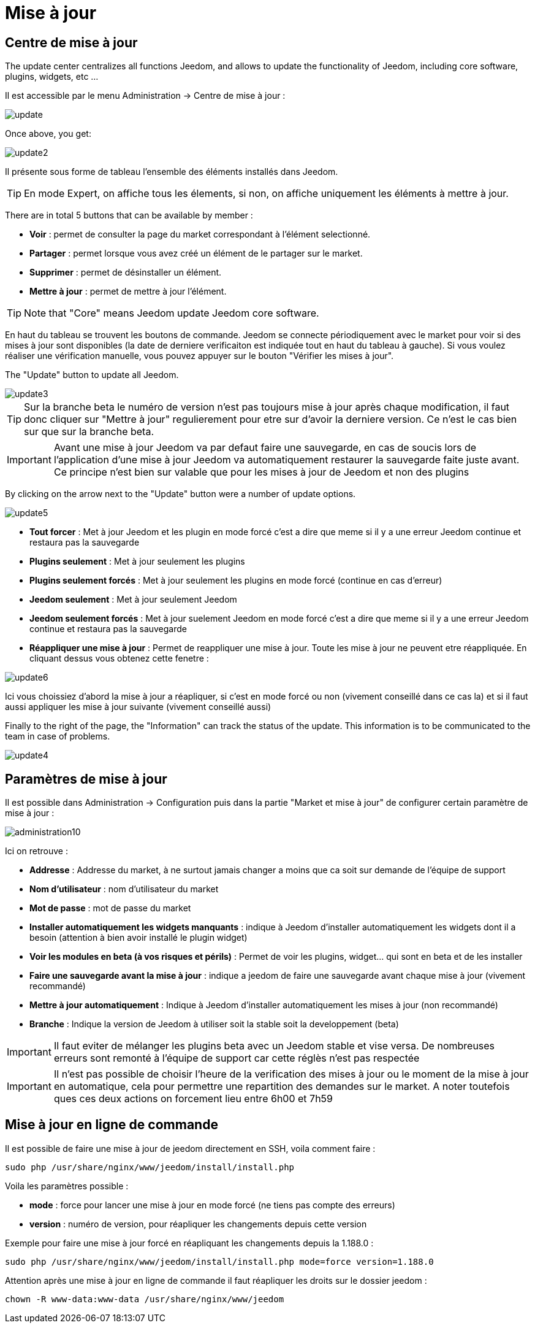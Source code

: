 = Mise à jour

== Centre de mise à jour

The update center centralizes all functions Jeedom, and allows to update the functionality of Jeedom, including core software, plugins, widgets, etc ...

Il est accessible par le menu Administration -> Centre de mise à jour : 

image::../images/update.JPG[]

Once above, you get: 

image::../images/update2.png[]

Il présente sous forme de tableau l'ensemble des éléments installés dans Jeedom. 
[TIP]
En mode Expert, on affiche tous les élements, si non, on affiche uniquement les éléments à mettre à jour.


There are in total 5 buttons that can be available by member :

* *Voir* : permet de consulter la page du market correspondant à l'élément selectionné.
* *Partager* : permet lorsque vous avez créé un élément de le partager sur le market.
* *Supprimer* : permet de désinstaller un élément.
* *Mettre à jour* : permet de mettre à jour l'élément.

[TIP]
Note that "Core" means Jeedom update Jeedom core software.


En haut du tableau se trouvent les boutons de commande. Jeedom se connecte périodiquement avec le market pour voir si des mises à jour sont disponibles (la date de derniere verificaiton est indiquée tout en haut du tableau à gauche). Si vous voulez réaliser une vérification manuelle, vous pouvez appuyer sur le bouton "Vérifier les mises à jour".

The "Update" button to update all Jeedom.

image::../images/update3.png[]

[TIP]
Sur la branche beta le numéro de version n'est pas toujours mise à jour après chaque modification, il faut donc cliquer sur "Mettre à jour" regulierement pour etre sur d'avoir la derniere version. Ce n'est le cas bien sur que sur la branche beta.

[IMPORTANT]
Avant une mise à jour Jeedom va par defaut faire une sauvegarde, en cas de soucis lors de l'application d'une mise à jour Jeedom va automatiquement restaurer la sauvegarde faite juste avant. Ce principe n'est bien sur valable que pour les mises à jour de Jeedom et non des plugins

By clicking on the arrow next to the "Update" button were a number of update options.

image::../images/update5.png[]

* *Tout forcer* : Met à jour Jeedom et les plugin en mode forcé c'est a dire que meme si il y a une erreur Jeedom continue et restaura pas la sauvegarde
* *Plugins seulement* : Met à jour seulement les plugins
* *Plugins seulement forcés* : Met à jour seulement les plugins en mode forcé (continue en cas d'erreur)
* *Jeedom seulement* : Met à jour seulement Jeedom
* *Jeedom seulement forcés* : Met à jour suelement Jeedom en mode forcé c'est a dire que meme si il y a une erreur Jeedom continue et restaura pas la sauvegarde 
* *Réappliquer une mise à jour* : Permet de reappliquer une mise à jour. Toute les mise à jour ne peuvent etre réappliquée. En cliquant dessus vous obtenez cette fenetre : 

image::../images/update6.png[]

Ici vous choissiez d'abord la mise à jour a réapliquer, si c'est en mode forcé ou non (vivement conseillé dans ce cas la) et si il faut aussi appliquer les mise à jour suivante (vivement conseillé aussi)

Finally to the right of the page, the "Information" can track the status of the update.
This information is to be communicated to the team in case of problems.

image::../images/update4.png[]

== Paramètres de mise à jour

Il est possible dans Administration -> Configuration puis dans la partie "Market et mise à jour" de configurer certain paramètre de mise à jour : 

image::../images/administration10.png[]

Ici on retrouve : 

* *Addresse* : Addresse du market, à ne surtout jamais changer a moins que ca soit sur demande de l'équipe de support
* *Nom d'utilisateur* : nom d'utilisateur du market
* *Mot de passe* : mot de passe du market
* *Installer automatiquement les widgets manquants* : indique à Jeedom d'installer automatiquement les widgets dont il a besoin (attention à bien avoir installé le plugin widget)
* *Voir les modules en beta (à vos risques et périls)* : Permet de voir les plugins, widget... qui sont en beta et de les installer
* *Faire une sauvegarde avant la mise à jour* : indique a jeedom de faire une sauvegarde avant chaque mise à jour (vivement recommandé)
* *Mettre à jour automatiquement* : Indique à Jeedom d'installer automatiquement les mises à jour (non recommandé)
* *Branche* : Indique la version de Jeedom à utiliser soit la stable soit la developpement (beta)

[IMPORTANT]
Il faut eviter de mélanger les plugins beta avec un Jeedom stable et vise versa. De nombreuses erreurs sont remonté à l'équipe de support car cette réglès n'est pas respectée

[IMPORTANT]
Il n'est pas possible de choisir l'heure de la verification des mises à jour ou le moment de la mise à jour en automatique, cela pour permettre une repartition des demandes sur le market. A noter toutefois ques ces deux actions on forcement lieu entre 6h00 et 7h59

== Mise à jour en ligne de commande

Il est possible de faire une mise à jour de jeedom directement en SSH, voila comment faire : 

----
sudo php /usr/share/nginx/www/jeedom/install/install.php
----

Voila les paramètres possible :

* *mode* : force pour lancer une mise à jour en mode forcé (ne tiens pas compte des erreurs)
* *version* : numéro de version, pour réapliquer les changements depuis cette version

Exemple pour faire une mise à jour forcé en réapliquant les changements depuis la 1.188.0 : 

----
sudo php /usr/share/nginx/www/jeedom/install/install.php mode=force version=1.188.0
----

Attention après une mise à jour en ligne de commande il faut réapliquer les droits sur le dossier jeedom :

----
chown -R www-data:www-data /usr/share/nginx/www/jeedom
----